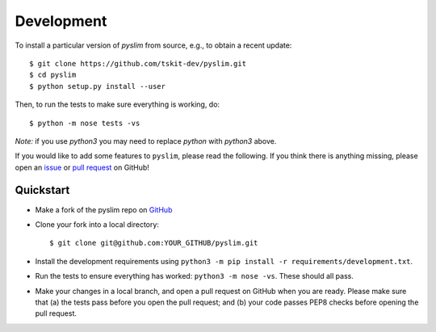 .. _sec_development:

===========
Development
===========


To install a particular version of `pyslim` from source, e.g., to obtain a recent update::


   $ git clone https://github.com/tskit-dev/pyslim.git
   $ cd pyslim
   $ python setup.py install --user


Then, to run the tests to make sure everything is working, do::


   $ python -m nose tests -vs

*Note:* if you use `python3` you may need to replace `python` with `python3` above.

If you would like to add some features to ``pyslim``, please read the
following. If you think there is anything missing,
please open an `issue <http://github.com/tskit-dev/pyslim/issues>`_ or
`pull request <http://github.com/tskit-dev/pyslim/pulls>`_ on GitHub!

**********
Quickstart
**********

- Make a fork of the pyslim repo on `GitHub <http://github.com/tskit-dev/pyslim>`_
- Clone your fork into a local directory::

  $ git clone git@github.com:YOUR_GITHUB/pyslim.git

- Install the development requirements using
  ``python3 -m pip install -r requirements/development.txt``.
- Run the tests to ensure everything has worked: ``python3 -m nose -vs``. These should
  all pass.
- Make your changes in a local branch, and open a pull request on GitHub when you
  are ready. Please make sure that (a) the tests pass before you open the pull request; and
  (b) your code passes PEP8 checks before opening the pull request.

